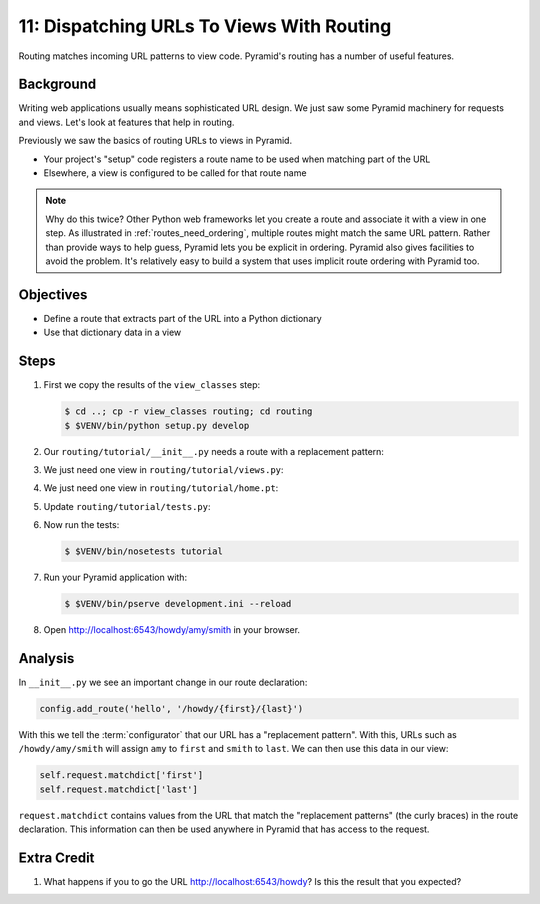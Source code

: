 .. _qtut_routing:

==========================================
11: Dispatching URLs To Views With Routing
==========================================

Routing matches incoming URL patterns to view code. Pyramid's routing
has a number of useful features.

Background
==========

Writing web applications usually means sophisticated URL design. We
just saw some Pyramid machinery for requests and views. Let's look at
features that help in routing.

Previously we saw the basics of routing URLs to views in Pyramid.

- Your project's "setup" code registers a route name to be used when
  matching part of the URL

- Elsewhere, a view is configured to be called for that route name

.. note::

    Why do this twice? Other Python web frameworks let you create a
    route and associate it with a view in one step. As
    illustrated in :ref:`routes_need_ordering`, multiple routes might match the
    same URL pattern. Rather than provide ways to help guess, Pyramid lets you
    be explicit in ordering. Pyramid also gives facilities to avoid the
    problem.  It's relatively easy to build a system that uses implicit route
    ordering with Pyramid too.

Objectives
==========

- Define a route that extracts part of the URL into a Python dictionary

- Use that dictionary data in a view

Steps
=====

#. First we copy the results of the ``view_classes`` step:

   .. code-block:: bash

    $ cd ..; cp -r view_classes routing; cd routing
    $ $VENV/bin/python setup.py develop

#. Our ``routing/tutorial/__init__.py`` needs a route with a replacement
   pattern:

   .. literalinclude:: routing/tutorial/__init__.py
    :linenos:

#. We just need one view in ``routing/tutorial/views.py``:

   .. literalinclude:: routing/tutorial/views.py
    :linenos:

#. We just need one view in ``routing/tutorial/home.pt``:

   .. literalinclude:: routing/tutorial/home.pt
    :language: html
    :linenos:

#. Update ``routing/tutorial/tests.py``:

   .. literalinclude:: routing/tutorial/tests.py
    :linenos:

#. Now run the tests:

   .. code-block:: bash

    $ $VENV/bin/nosetests tutorial

#. Run your Pyramid application with:

   .. code-block:: bash

    $ $VENV/bin/pserve development.ini --reload

#. Open http://localhost:6543/howdy/amy/smith in your browser.

Analysis
========

In ``__init__.py`` we see an important change in our route declaration:

.. code-block:: python

    config.add_route('hello', '/howdy/{first}/{last}')

With this we tell the :term:`configurator` that our URL has
a "replacement pattern".  With this, URLs such as ``/howdy/amy/smith``
will assign ``amy`` to ``first`` and ``smith`` to ``last``. We can then
use this data in our view:

.. code-block:: python

    self.request.matchdict['first']
    self.request.matchdict['last']

``request.matchdict`` contains values from the URL that match the
"replacement patterns" (the curly braces) in the route declaration.
This information can then be used anywhere in Pyramid that has access
to the request.

Extra Credit
============

#. What happens if you to go the URL
   http://localhost:6543/howdy? Is this the result that you
   expected?

.. seealso:: `Weird Stuff You Can Do With URL
   Dispatch <http://www.plope.com/weird_pyramid_urldispatch>`_
